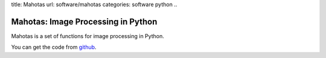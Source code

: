 title: Mahotas
url: software/mahotas
categories: software python
..

Mahotas: Image Processing in Python
===================================

Mahotas is a set of functions for image processing in Python.


You can get the code from `github <http://www.github.com/luispedro/mahotas>`_.


